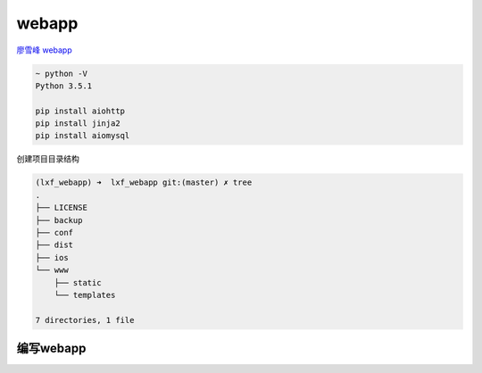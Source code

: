 webapp
======

`廖雪峰
webapp <https://www.liaoxuefeng.com/wiki/0014316089557264a6b348958f449949df42a6d3a2e542c000/001432170937506ecfb2f6adf8e4757939732f3e32b781c000>`__

.. code:: shell

    ~ python -V
    Python 3.5.1

    pip install aiohttp
    pip install jinja2
    pip install aiomysql

创建项目目录结构

.. code:: shell

    (lxf_webapp) ➜  lxf_webapp git:(master) ✗ tree
    .
    ├── LICENSE
    ├── backup
    ├── conf
    ├── dist
    ├── ios
    └── www
        ├── static
        └── templates

    7 directories, 1 file

编写webapp
----------
